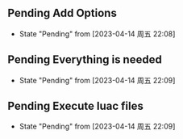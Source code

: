 ** Pending Add Options
- State "Pending"    from              [2023-04-14 周五 22:08]
** Pending Everything is needed
- State "Pending"    from              [2023-04-14 周五 22:09]
** Pending Execute luac files
- State "Pending"    from              [2023-04-14 周五 22:09]
